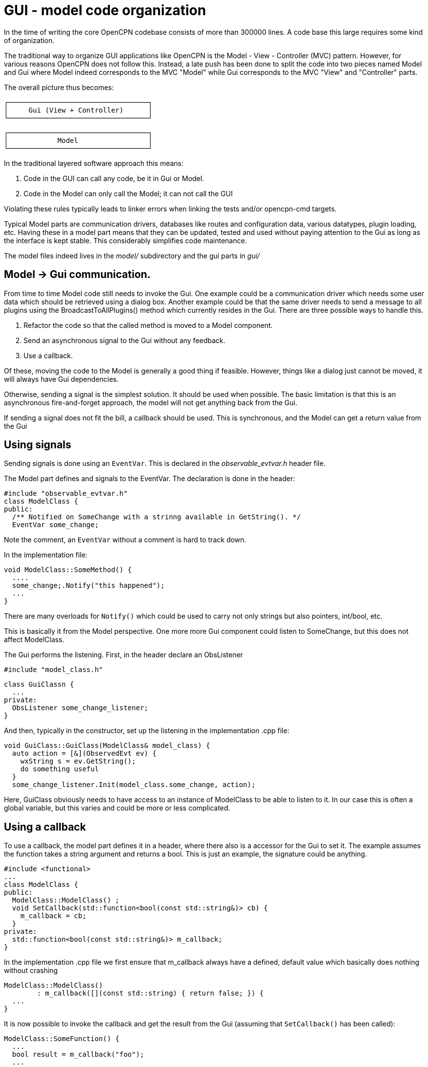 = GUI - model code organization

In the time of writing the core OpenCPN codebase consists of more than
300000 lines. A code base this large requires some kind of organization.

The traditional way to organize GUI applications like OpenCPN is the 
Model - View - Controller (MVC) pattern.
However, for various reasons OpenCPN does not follow this.
Instead, a late push has been done to split the code into two pieces
named Model and Gui where Model indeed corresponds to the MVC "Model"
while Gui corresponds to the MVC "View" and "Controller" parts.

The overall picture thus becomes:

       ┌──────────────────────────────────┐
       │     Gui (View + Controller)      │
       └──────────────────────────────────┘           
       
       ┌──────────────────────────────────┐
       │            Model                 │
       └──────────────────────────────────┘

In the traditional layered software approach this means:

1. Code in the GUI can call any code, be it in Gui or Model.
2. Code in the Model can only call the Model; it can not call the GUI

Violating these rules typically leads to linker errors when linking
the tests and/or opencpn-cmd targets.

Typical Model parts are communication drivers, databases like 
routes and configuration data, various datatypes, plugin loading, 
etc.
Having these in a model part means that they can be updated, tested
and used without paying attention to the Gui as long as the interface
is kept stable.
This considerably simplifies code maintenance.

The model files indeed lives in the _model/_ subdirectory and the gui parts 
in _gui/_

== Model -> Gui communication.

From time to time Model code still needs to invoke the Gui. 
One example could be a communication driver which needs some user data
which should be retrieved using a dialog box. 
Another example could be that the same driver needs to send a message
to all plugins using the BroadcastToAllPlugins() method which currently
resides in the Gui. 
There are three possible ways to handle this.

1. Refactor the code so that the called method is moved to a Model component.
2. Send an asynchronous signal to the Gui without any feedback.
3. Use a callback.

Of these, moving the code to the Model is generally a good thing if feasible.
However, things like a dialog just cannot be moved, it will always have
Gui dependencies.

Otherwise, sending a signal is the simplest solution.
It should be used when possible. 
The basic limitation is that this is an asynchronous fire-and-forget approach,
the model will not get anything back from the Gui.

If sending a signal does not fit the bill, a callback should be used.
This is synchronous, and the Model can get a return value from the Gui

== Using signals

Sending signals is done using an ```EventVar```.
This is declared in the _observable_evtvar.h_ header file.

The Model part defines and signals to the EventVar. 
The declaration is done in the header:
   
    #include "observable_evtvar.h"
    class ModelClass {
    public:
      /** Notified on SomeChange with a strinng available in GetString(). */
      EventVar some_change;

Note the comment, an ```EventVar``` without a comment is hard to track down. 

In the implementation file:

    void ModelClass::SomeMethod() {
      ....
      some_change;.Notify("this happened");
      ...
    }

There are many overloads for ```Notify()``` which could be used to carry not only
strings but also pointers, int/bool, etc.

This is basically it from the Model perspective. 
One more more Gui component could listen to SomeChange, but this does not
affect ModelClass.

The Gui performs the listening. 
First, in the header declare an ObsListener

    #include "model_class.h"

    class GuiClassn {
      ...
    private:
      ObsListener some_change_listener;
    }


And then, typically in the constructor, set up the listening in the 
implementation .cpp file:

    void GuiClass::GuiClass(ModelClass& model_class) {
      auto action = [&](ObservedEvt ev) {
        wxString s = ev.GetString();
        do something useful
      }
      some_change_listener.Init(model_class.some_change, action);

Here, GuiClass obviously needs to have access to an instance of ModelClass to 
be able to listen to it.
In our case this is often a global variable, but this varies and could be more
or less complicated.

== Using a callback

To use a callback, the model part defines it in a header, where there also 
is a accessor for the Gui to set it. 
The example assumes the function takes a string argument and returns a bool.
This is just an example, the signature could be anything.

    #include <functional>
    ...
    class ModelClass {
    public:
      ModelClass::ModelClass() ;
      void SetCallback(std::function<bool(const std::string&)> cb) {
        m_callback = cb;
      }
    private:
      std::function<bool(const std::string&)> m_callback;
    }

In the implementation .cpp file we first ensure that m_callback always have
a defined, default value which basically does nothing without
crashing 

    ModelClass::ModelClass() 
            : m_callback([](const std::string) { return false; }) {
      ...
    }

It is now possible to invoke the callback and get the result from the
Gui (assuming that ```SetCallback()``` has been called):

    ModelClass::SomeFunction() {
      ...
      bool result = m_callback("foo");
      ...
    }

In the Gui the callback is set, typically using a lambda in the 
constructor like

    #include "model_class.h"
    ...
    GuiClass::GuiClass(ModelClass& model_class) {
      ...
      model_class.SetCallback([&](const std::string& s) {
        do something with s;
        return true or false;
      });

And that's it. The model can now effectively call a function in the Gui
without any knowledge of it.
This upholds the basic promise that the model is not linked to the Gui
in any way.
 
  
